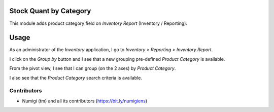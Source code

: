 Stock Quant by Category
==========================
This module adds product category field on `Inventory Report` (Inventory / Reporting).

Usage
=====
As an administrator of the `Inventory` application, I go to `Inventory > Reporting > Inventory Report`.

.. image:: static/description/inventory_report_menu.png

I click on the `Group by` button and I see that a new grouping pre-defined `Product Category` is available.

.. image:: static/description/list_view_group_by.png

From the pivot view, I see that I can group (on the 2 axes) by `Product Category`.

.. image:: static/description/pivot_view_group_by.png

I also see that the `Product Category` search criteria is available.

.. image:: static/description/list_view_search.png


Contributors
------------
* Numigi (tm) and all its contributors (https://bit.ly/numigiens)
